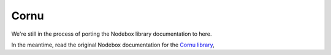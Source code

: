 Cornu
-----

We're still in the process of porting the Nodebox library documentation to here.

In the meantime, read the original Nodebox documentation for the `Cornu
library <https://www.nodebox.net/code/index.php/Cornu>`_,
